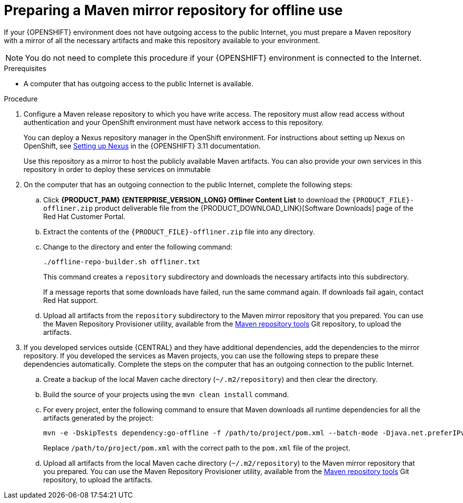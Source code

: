[id='offline-repo-proc_{context}']
:offline_onprem!:
ifeval::["{context}"=="install-on-eap"]
:offline_onprem:
endif::[]
ifeval::["{context}"=="install-on-jws"]
:offline_onprem:
endif::[]
ifeval::["{context}"=="install-on-tomcat"]
:offline_onprem:
endif::[]

= Preparing a Maven mirror repository for offline use

If your
ifdef::offline_onprem[]
{PRODUCT} deployment
endif::offline_onprem[]
ifndef::offline_onprem[]
{OPENSHIFT} environment
endif::offline_onprem[]
does not have outgoing access to the public Internet, you must prepare a Maven repository with a mirror of all the necessary artifacts and make this repository available to your environment.

[NOTE]
====
You do not need to complete this procedure if your
ifdef::offline_onprem[]
{PRODUCT} deployment
endif::offline_onprem[]
ifndef::offline_onprem[]
{OPENSHIFT} environment
endif::offline_onprem[]
is connected to the Internet.
====

.Prerequisites

* A computer that has outgoing access to the public Internet is available.

.Procedure

ifndef::offline_onprem[]
. Configure a Maven release repository to which you have write access. The repository must allow read access without authentication and your OpenShift environment must have network access to this repository. 
+
You can deploy a Nexus repository manager in the OpenShift environment. For instructions about setting up Nexus on OpenShift, see https://access.redhat.com/documentation/en-us/openshift_container_platform/3.11/html/developer_guide/tutorials#nexus-setting-up-nexus[Setting up Nexus] in the {OPENSHIFT} 3.11 documentation.
ifeval::["{context}"=="openshift-operator"]
The documented procedure is applicable to {OPENSHIFT} version 4.
endif::[]
+
Use this repository as a mirror to host the publicly available Maven artifacts. You can also provide your own services in this repository in order to deploy these services on immutable 
ifdef::PAM[]
servers or to deploy them on managed servers using {CENTRAL} monitoring.
endif::PAM[]
ifdef::DM[]
servers.
endif::DM[]
+
endif::offline_onprem[]
. On the computer that has an outgoing connection to the public Internet, complete the following steps:
.. Click *{PRODUCT_PAM} {ENTERPRISE_VERSION_LONG} Offliner Content List* to download the `{PRODUCT_FILE}-offliner.zip` product deliverable file from the {PRODUCT_DOWNLOAD_LINK}[Software Downloads] page of the Red Hat Customer Portal. 
.. Extract the contents of the `{PRODUCT_FILE}-offliner.zip` file into any directory.
.. Change to the directory and enter the following command:
+
[subs="attributes,verbatim,macros"]
----
./offline-repo-builder.sh offliner.txt
----
+
This command creates a `repository` subdirectory and downloads the necessary artifacts into this subdirectory.
+
If a message reports that some downloads have failed, run the same command again. If downloads fail again, contact Red Hat support.
ifndef::offline_onprem[]
.. Upload all artifacts from the `repository` subdirectory to the Maven mirror repository that you prepared. You can use the Maven Repository Provisioner utility, available from the https://github.com/simpligility/maven-repository-tools/tree/master/maven-repository-provisioner[Maven repository tools] Git repository, to upload the artifacts.
endif::offline_onprem[]
. If you developed services outside {CENTRAL} and they have additional dependencies, add the dependencies to the mirror repository. If you developed the services as Maven projects, you can use the following steps to prepare these dependencies automatically. Complete the steps on the computer that has an outgoing connection to the public Internet.
.. Create a backup of the local Maven cache directory (`~/.m2/repository`) and then clear the directory.
.. Build the source of your projects using the `mvn clean install` command.
.. For every project, enter the following command to ensure that Maven downloads all runtime dependencies for all the artifacts generated by the project:
+
[subs="attributes,verbatim,macros"]
----
mvn -e -DskipTests dependency:go-offline -f /path/to/project/pom.xml --batch-mode -Djava.net.preferIPv4Stack=true
----
+
Replace `/path/to/project/pom.xml` with the correct path to the `pom.xml` file of the project.
+
ifndef::offline_onprem[]
.. Upload all artifacts from the local Maven cache directory (`~/.m2/repository`) to the Maven mirror repository that you prepared. You can use the Maven Repository Provisioner utility, available from the https://github.com/simpligility/maven-repository-tools/tree/master/maven-repository-provisioner[Maven repository tools] Git repository, to upload the artifacts.
endif::offline_onprem[]
ifdef::offline_onprem[]
.. Copy the contents of the local Maven cache directory (`~/.m2/repository`) to the `repository` subdirectory that was created.
. Copy the contents of the `repository` subdirectory to a directory on the computer on which you deployed {PRODUCT}. This directory becomes the offline Maven mirror repository.
. Create and configure a `settings.xml` file for your {PRODUCT} deployment, according to instructions in
ifeval::["{context}"=="install-on-eap"]
<<maven-external-configure-proc_install-on-eap>>.
endif::[]
ifeval::["{context}"=="install-on-jws"]
<<maven-settings-configuration-ref_install-on-jws>>.
endif::[]
ifeval::["{context}"=="install-on-tomcat"]
<<maven-settings-configuration-ref_install-on-tomcat>>.
endif::[]
. Make the following changes in the `settings.xml` file:
** Under the `<profile>` tag, if a `<repositories>` or `<pluginRepositores>` tag is absent, add the tags as necessary.
** Under `<repositories>` add the following sequence:
+
[source,xml]
----
<repository>
  <id>offline-repository</id>
  <url>file:///path/to/repo</url>
  <releases>
    <enabled>true</enabled>
  </releases>
  <snapshots>
    <enabled>false</enabled>
  </snapshots>
</repository>
----
+
Replace `/path/to/repo` with the full path to the local Maven mirror repository directory.
** Under `<pluginRepositories>` add the following sequence:
+
[source,xml]
----
<repository>
  <id>offline-plugin-repository</id>
  <url>file:///path/to/repo</url>
  <releases>
    <enabled>true</enabled>
  </releases>
  <snapshots>
    <enabled>false</enabled>
  </snapshots>
</repository>
----
+
Replace `/path/to/repo` with the full path to the local Maven mirror repository directory.
ifeval::["{context}"=="install-on-eap"]
+
. Set the `kie.maven.offline.force` property for {CENTRAL} to `true`. For instructions about setting properties for {CENTRAL}, see {URL_INSTALLING_AND_CONFIGURING}#business-central-system-properties-ref_install-on-eap[_{INSTALLING_ON_EAP}_].
endif::[]
endif::offline_onprem[]
